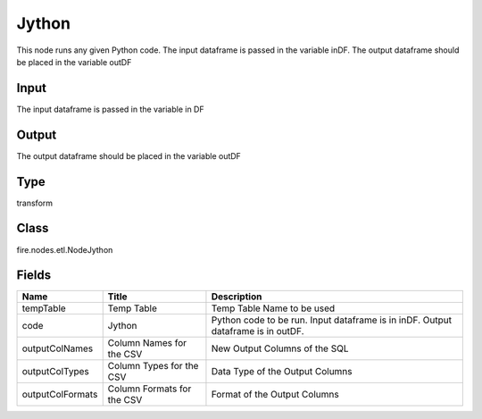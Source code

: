 
Jython
========== 

This node runs any given Python code. The input dataframe is passed in the variable inDF. The output dataframe should be placed in the variable outDF

Input
---------- 

The input dataframe is passed in the variable in DF

Output
---------- 

The output dataframe should be placed in the variable outDF

Type
---------- 

transform

Class
---------- 

fire.nodes.etl.NodeJython

Fields
---------- 

+------------------+----------------------------+----------------------------------------------------------------------------------+
| Name             | Title                      | Description                                                                      |
+==================+============================+==================================================================================+
| tempTable        | Temp Table                 | Temp Table Name to be used                                                       |
+------------------+----------------------------+----------------------------------------------------------------------------------+
| code             | Jython                     | Python code to be run. Input dataframe is in inDF. Output dataframe is in outDF. |
+------------------+----------------------------+----------------------------------------------------------------------------------+
| outputColNames   | Column Names for the CSV   | New Output Columns of the SQL                                                    |
+------------------+----------------------------+----------------------------------------------------------------------------------+
| outputColTypes   | Column Types for the CSV   | Data Type of the Output Columns                                                  |
+------------------+----------------------------+----------------------------------------------------------------------------------+
| outputColFormats | Column Formats for the CSV | Format of the Output Columns                                                     |
+------------------+----------------------------+----------------------------------------------------------------------------------+